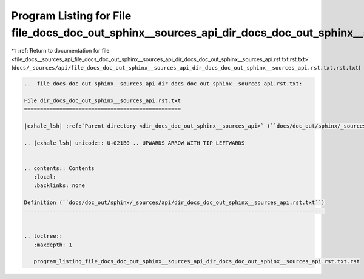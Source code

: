 
.. _program_listing_file_docs__sources_api_file_docs_doc_out_sphinx__sources_api_dir_docs_doc_out_sphinx__sources_api.rst.txt.rst.txt:

Program Listing for File file_docs_doc_out_sphinx__sources_api_dir_docs_doc_out_sphinx__sources_api.rst.txt.rst.txt
===================================================================================================================

|exhale_lsh| :ref:`Return to documentation for file <file_docs__sources_api_file_docs_doc_out_sphinx__sources_api_dir_docs_doc_out_sphinx__sources_api.rst.txt.rst.txt>` (``docs/_sources/api/file_docs_doc_out_sphinx__sources_api_dir_docs_doc_out_sphinx__sources_api.rst.txt.rst.txt``)

.. |exhale_lsh| unicode:: U+021B0 .. UPWARDS ARROW WITH TIP LEFTWARDS

.. code-block:: cpp

   
   .. _file_docs_doc_out_sphinx__sources_api_dir_docs_doc_out_sphinx__sources_api.rst.txt:
   
   File dir_docs_doc_out_sphinx__sources_api.rst.txt
   =================================================
   
   |exhale_lsh| :ref:`Parent directory <dir_docs_doc_out_sphinx__sources_api>` (``docs/doc_out/sphinx/_sources/api``)
   
   .. |exhale_lsh| unicode:: U+021B0 .. UPWARDS ARROW WITH TIP LEFTWARDS
   
   
   .. contents:: Contents
      :local:
      :backlinks: none
   
   Definition (``docs/doc_out/sphinx/_sources/api/dir_docs_doc_out_sphinx__sources_api.rst.txt``)
   ----------------------------------------------------------------------------------------------
   
   
   .. toctree::
      :maxdepth: 1
   
      program_listing_file_docs_doc_out_sphinx__sources_api_dir_docs_doc_out_sphinx__sources_api.rst.txt.rst
   
   
   
   
   
   
   
   
   
